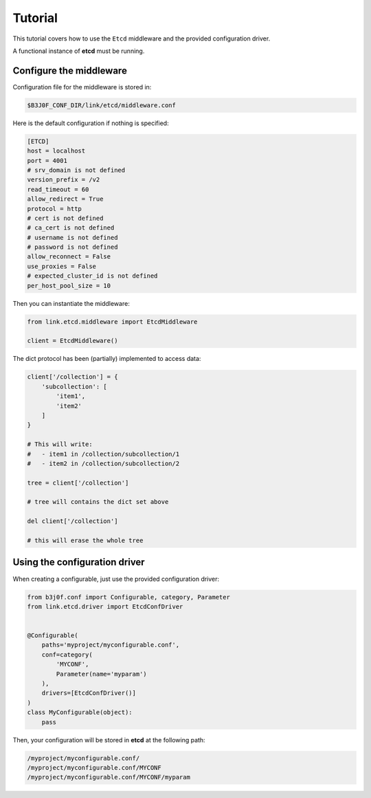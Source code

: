 Tutorial
========

This tutorial covers how to use the ``Etcd`` middleware and the provided
configuration driver.

A functional instance of **etcd** must be running.

Configure the middleware
------------------------

Configuration file for the middleware is stored in:

.. code-block:: text

   $B3J0F_CONF_DIR/link/etcd/middleware.conf

Here is the default configuration if nothing is specified:

.. code-block:: ini

   [ETCD]
   host = localhost
   port = 4001
   # srv_domain is not defined
   version_prefix = /v2
   read_timeout = 60
   allow_redirect = True
   protocol = http
   # cert is not defined
   # ca_cert is not defined
   # username is not defined
   # password is not defined
   allow_reconnect = False
   use_proxies = False
   # expected_cluster_id is not defined
   per_host_pool_size = 10

Then you can instantiate the middleware:

.. code-block:: python

   from link.etcd.middleware import EtcdMiddleware

   client = EtcdMiddleware()

The dict protocol has been (partially) implemented to access data:

.. code-block:: python

   client['/collection'] = {
       'subcollection': [
           'item1',
           'item2'
       ]
   }

   # This will write:
   #   - item1 in /collection/subcollection/1
   #   - item2 in /collection/subcollection/2

   tree = client['/collection']

   # tree will contains the dict set above

   del client['/collection']

   # this will erase the whole tree

Using the configuration driver
------------------------------

When creating a configurable, just use the provided configuration driver:

.. code-block:: python

   from b3j0f.conf import Configurable, category, Parameter
   from link.etcd.driver import EtcdConfDriver


   @Configurable(
       paths='myproject/myconfigurable.conf',
       conf=category(
           'MYCONF',
           Parameter(name='myparam')
       ),
       drivers=[EtcdConfDriver()]
   )
   class MyConfigurable(object):
       pass

Then, your configuration will be stored in **etcd** at the following path:

.. code-block:: text

   /myproject/myconfigurable.conf/
   /myproject/myconfigurable.conf/MYCONF
   /myproject/myconfigurable.conf/MYCONF/myparam
